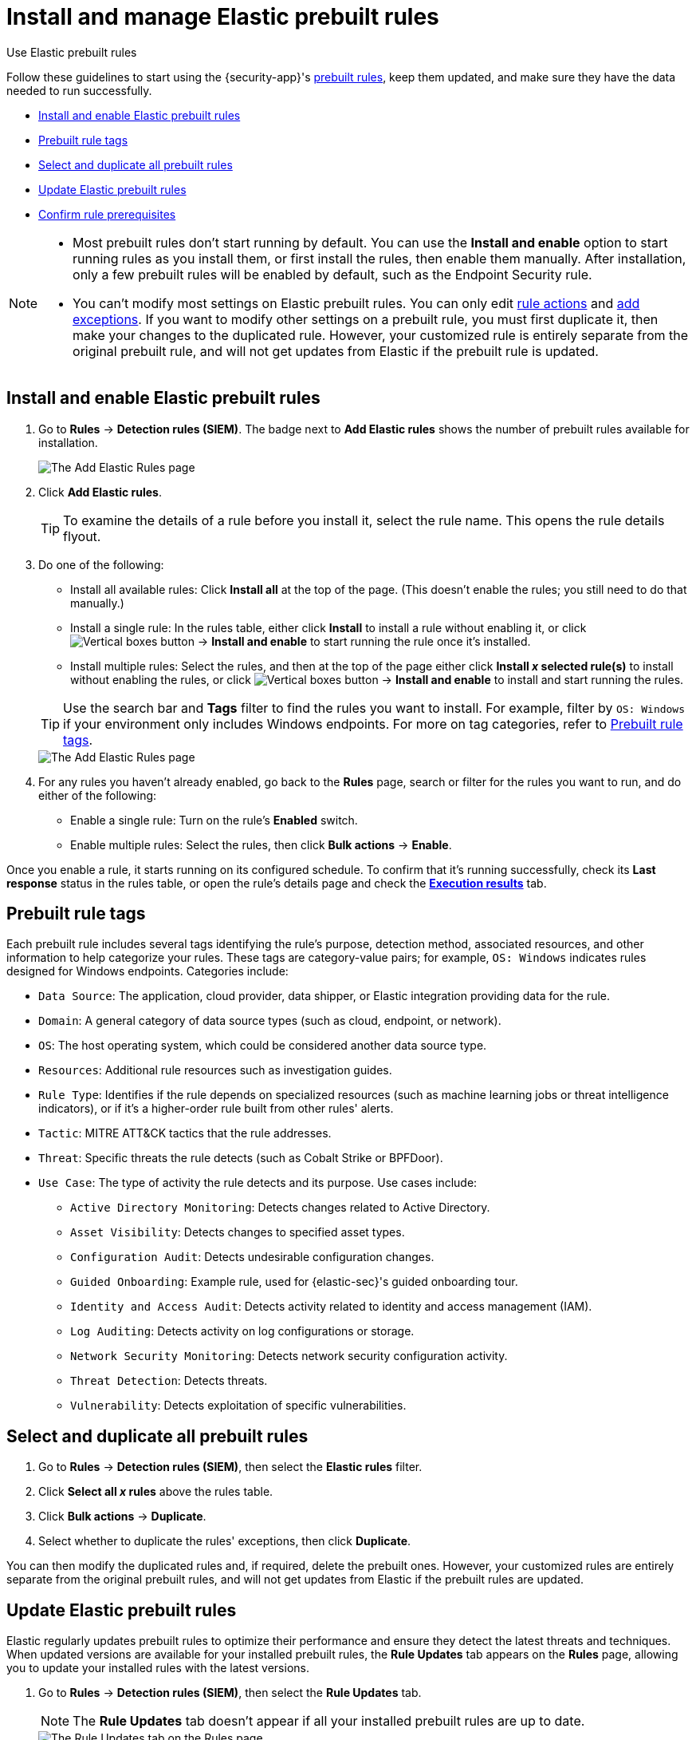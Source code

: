 [[security-prebuilt-rules-management]]
= Install and manage Elastic prebuilt rules

// :description: Start detections quickly with prebuilt rules designed and updated by Elastic.
// :keywords: serverless, security, how-to, manage

++++
<titleabbrev>Use Elastic prebuilt rules</titleabbrev>
++++


Follow these guidelines to start using the {security-app}'s <<security-prebuilt-rules,prebuilt rules>>, keep them updated, and make sure they have the data needed to run successfully.

* <<load-prebuilt-rules,Install and enable Elastic prebuilt rules>>
* <<prebuilt-rule-tags,Prebuilt rule tags>>
* <<select-all-prebuilt-rules,Select and duplicate all prebuilt rules>>
* <<update-prebuilt-rules,Update Elastic prebuilt rules>>
* <<rule-prerequisites,Confirm rule prerequisites>>

[NOTE]
====
* Most prebuilt rules don't start running by default. You can use the **Install and enable** option to start running rules as you install them, or first install the rules, then enable them manually. After installation, only a few prebuilt rules will be enabled by default, such as the Endpoint Security rule.
* You can't modify most settings on Elastic prebuilt rules. You can only edit <<security-rules-create,rule actions>> and <<security-add-exceptions,add exceptions>>. If you want to modify other settings on a prebuilt rule, you must first duplicate it, then make your changes to the duplicated rule. However, your customized rule is entirely separate from the original prebuilt rule, and will not get updates from Elastic if the prebuilt rule is updated.
====

[discrete]
[[load-prebuilt-rules]]
== Install and enable Elastic prebuilt rules

. Go to **Rules** → **Detection rules (SIEM)**. The badge next to **Add Elastic rules** shows the number of prebuilt rules available for installation.
+
[role="screenshot"]
image::images/prebuilt-rules-management/-detections-prebuilt-rules-add-badge.png[The Add Elastic Rules page]
. Click **Add Elastic rules**.
+
[TIP]
====
To examine the details of a rule before you install it, select the rule name. This opens the rule details flyout.
====
. Do one of the following:
+
--
* Install all available rules: Click *Install all* at the top of the page. (This doesn't enable the rules; you still need to do that manually.)
* Install a single rule: In the rules table, either click **Install** to install a rule without enabling it, or click image:images/icons/boxesVertical.svg[Vertical boxes button] → **Install and enable** to start running the rule once it's installed.
* Install multiple rules: Select the rules, and then at the top of the page either click *Install _x_ selected rule(s)* to install without enabling the rules, or click image:images/icons/boxesVertical.svg[Vertical boxes button] → **Install and enable** to install and start running the rules.
--
+
[TIP]
====
Use the search bar and **Tags** filter to find the rules you want to install. For example, filter by `OS: Windows` if your environment only includes Windows endpoints. For more on tag categories, refer to <<prebuilt-rule-tags,Prebuilt rule tags>>.
====
+
[role="screenshot"]
image::images/prebuilt-rules-management/-detections-prebuilt-rules-add.png[The Add Elastic Rules page]
. For any rules you haven't already enabled, go back to the *Rules* page, search or filter for the rules you want to run, and do either of the following:
+
** Enable a single rule: Turn on the rule's **Enabled** switch.
** Enable multiple rules: Select the rules, then click **Bulk actions** → **Enable**.

Once you enable a rule, it starts running on its configured schedule. To confirm that it's running successfully, check its **Last response** status in the rules table, or open the rule's details page and check the <<rule-execution-logs,**Execution results**>> tab.

[discrete]
[[prebuilt-rule-tags]]
== Prebuilt rule tags

Each prebuilt rule includes several tags identifying the rule's purpose, detection method, associated resources, and other information to help categorize your rules. These tags are category-value pairs; for example, `OS: Windows` indicates rules designed for Windows endpoints. Categories include:

* `Data Source`: The application, cloud provider, data shipper, or Elastic integration providing data for the rule.
* `Domain`: A general category of data source types (such as cloud, endpoint, or network).
* `OS`: The host operating system, which could be considered another data source type.
* `Resources`: Additional rule resources such as investigation guides.
* `Rule Type`: Identifies if the rule depends on specialized resources (such as machine learning jobs or threat intelligence indicators), or if it's a higher-order rule built from other rules' alerts.
* `Tactic`: MITRE ATT&CK tactics that the rule addresses.
* `Threat`: Specific threats the rule detects (such as Cobalt Strike or BPFDoor).
* `Use Case`: The type of activity the rule detects and its purpose. Use cases include:
+
** `Active Directory Monitoring`: Detects changes related to Active Directory.
** `Asset Visibility`: Detects changes to specified asset types.
** `Configuration Audit`: Detects undesirable configuration changes.
** `Guided Onboarding`: Example rule, used for {elastic-sec}'s guided onboarding tour.
** `Identity and Access Audit`: Detects activity related to identity and access management (IAM).
** `Log Auditing`: Detects activity on log configurations or storage.
** `Network Security Monitoring`: Detects network security configuration activity.
** `Threat Detection`: Detects threats.
** `Vulnerability`: Detects exploitation of specific vulnerabilities.

[discrete]
[[select-all-prebuilt-rules]]
== Select and duplicate all prebuilt rules

. Go to **Rules** → **Detection rules (SIEM)**, then select the **Elastic rules** filter.
. Click **Select all _x_ rules** above the rules table.
. Click **Bulk actions** → **Duplicate**.
. Select whether to duplicate the rules' exceptions, then click **Duplicate**.

You can then modify the duplicated rules and, if required, delete the prebuilt ones. However, your customized rules are entirely separate from the original prebuilt rules, and will not get updates from Elastic if the prebuilt rules are updated.

[discrete]
[[update-prebuilt-rules]]
== Update Elastic prebuilt rules

Elastic regularly updates prebuilt rules to optimize their performance and ensure they detect the latest threats and techniques. When updated versions are available for your installed prebuilt rules, the **Rule Updates** tab appears on the **Rules** page, allowing you to update your installed rules with the latest versions.

. Go to **Rules** → **Detection rules (SIEM)**, then select the **Rule Updates** tab.
+
[NOTE]
====
The **Rule Updates** tab doesn't appear if all your installed prebuilt rules are up to date.
====
+
[role="screenshot"]
image::images/prebuilt-rules-management/-detections-prebuilt-rules-update.png[The Rule Updates tab on the Rules page]
. (Optional) To examine the details of a rule's latest version before you update it, select the rule name. This opens the rule details flyout.
+
Select the **Updates** tab to view rule changes field by field, or the **JSON view** tab to view changes for the entire rule in JSON format. Both tabs display side-by-side comparisons of the **Current rule** (what you currently have installed) and the **Elastic update** version (what you can choose to install). Deleted characters are highlighted in red; added characters are highlighted in green.
+
To accept the changes and install the updated version, select **Update**.
+
[role="screenshot"]
image::images/prebuilt-rules-management/prebuilt-rules-update-diff.png[Prebuilt rule comparison]
. Do one of the following to update prebuilt rules on the **Rules** page:
+
** Update all available rules: Click **Update all**.
** Update a single rule: Click **Update rule** for that rule.
** Update multiple rules: Select the rules and click **Update _x_ selected rule(s)**.
+
[TIP]
====
Use the search bar and **Tags** filter to find the rules you want to update. For example, filter by `OS: Windows` if your environment only includes Windows endpoints. For more on tag categories, refer to <<prebuilt-rule-tags,Prebuilt rule tags>>.
====
